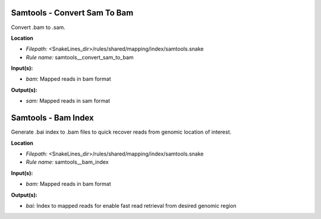 Samtools - Convert Sam To Bam
---------------------------------

Convert .bam to .sam.

**Location**

- *Filepath:* <SnakeLines_dir>/rules/shared/mapping/index/samtools.snake
- *Rule name:* samtools__convert_sam_to_bam

**Input(s):**

- *bam:* Mapped reads in bam format

**Output(s):**

- *sam:* Mapped reads in sam format

Samtools - Bam Index
------------------------

Generate .bai index to .bam files to quick recover reads from genomic location of interest.

**Location**

- *Filepath:* <SnakeLines_dir>/rules/shared/mapping/index/samtools.snake
- *Rule name:* samtools__bam_index

**Input(s):**

- *bam:* Mapped reads in bam format

**Output(s):**

- *bai:* Index to mapped reads for enable fast read retrieval from desired genomic region

